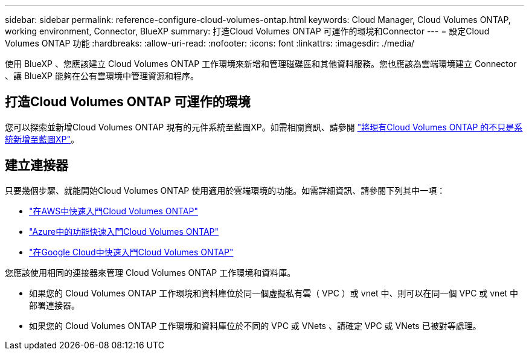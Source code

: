 ---
sidebar: sidebar 
permalink: reference-configure-cloud-volumes-ontap.html 
keywords: Cloud Manager, Cloud Volumes ONTAP, working environment, Connector, BlueXP 
summary: 打造Cloud Volumes ONTAP 可運作的環境和Connector 
---
= 設定Cloud Volumes ONTAP 功能
:hardbreaks:
:allow-uri-read: 
:nofooter: 
:icons: font
:linkattrs: 
:imagesdir: ./media/


[role="lead"]
使用 BlueXP 、您應該建立 Cloud Volumes ONTAP 工作環境來新增和管理磁碟區和其他資料服務。您也應該為雲端環境建立 Connector 、讓 BlueXP 能夠在公有雲環境中管理資源和程序。



== 打造Cloud Volumes ONTAP 可運作的環境

您可以探索並新增Cloud Volumes ONTAP 現有的元件系統至藍圖XP。如需相關資訊、請參閱 link:https://docs.netapp.com/us-en/cloud-manager-cloud-volumes-ontap/task-adding-systems.html["將現有Cloud Volumes ONTAP 的不只是系統新增至藍圖XP"]。



== 建立連接器

只要幾個步驟、就能開始Cloud Volumes ONTAP 使用適用於雲端環境的功能。如需詳細資訊、請參閱下列其中一項：

* link:https://docs.netapp.com/us-en/cloud-manager-cloud-volumes-ontap/task-getting-started-aws.html["在AWS中快速入門Cloud Volumes ONTAP"]
* link:https://docs.netapp.com/us-en/cloud-manager-cloud-volumes-ontap/task-getting-started-azure.html["Azure中的功能快速入門Cloud Volumes ONTAP"]
* link:https://docs.netapp.com/us-en/cloud-manager-cloud-volumes-ontap/task-getting-started-gcp.html["在Google Cloud中快速入門Cloud Volumes ONTAP"]


您應該使用相同的連接器來管理 Cloud Volumes ONTAP 工作環境和資料庫。

* 如果您的 Cloud Volumes ONTAP 工作環境和資料庫位於同一個虛擬私有雲（ VPC ）或 vnet 中、則可以在同一個 VPC 或 vnet 中部署連接器。
* 如果您的 Cloud Volumes ONTAP 工作環境和資料庫位於不同的 VPC 或 VNets 、請確定 VPC 或 VNets 已被對等處理。

